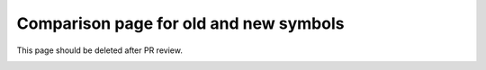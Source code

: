 Comparison page for old and new symbols
---------------------------------------

This page should be deleted after PR review.

|old_symbol-cap_mim_m3| |symbol-cap_mim_m3|

|old_symbol-cap_mim_m4| |symbol-cap_mim_m4|

|old_symbol-cap_var-hvt| |symbol-cap_var-hvt|

|old_symbol-cap_var-lvt| |symbol-cap_var-lvt|

|old_symbol-cap_vpp-parallel| |symbol-cap_vpp-parallel|

|old_symbol-cap_vpp-perpendicular| |symbol-cap_vpp-perpendicular|

|old_symbol-diode-01| |symbol-diode-01|

|old_symbol-diode-02| |symbol-diode-02|

|old_symbol-diode-03| |symbol-diode-03|

|old_symbol-diode-04| |symbol-diode-04|

|old_symbol-diode-05| |symbol-diode-05|

|old_symbol-diode-06| |symbol-diode-06|

|old_symbol-diode-07| |symbol-diode-07|

|old_symbol-diode-08| |symbol-diode-08|

|old_symbol-diode-09| |symbol-diode-09|

|old_symbol-diode-10| |symbol-diode-10|

|old_symbol-diode-11| |symbol-diode-11|

|old_symbol-diode-12| |symbol-diode-12|

|old_symbol-diode-13| |symbol-diode-13|

|old_symbol-diode-14| |symbol-diode-14|

|old_symbol-diode-15| |symbol-diode-15|

|old_symbol-diode-16| |symbol-diode-16|

|old_symbol-diode-17| |symbol-diode-17|

|old_symbol-esd_nfet_g5v0d10v5| |symbol-esd_nfet_g5v0d10v5|

|old_symbol-esd_nfet_g5v0d10v5_nvt| |symbol-esd_nfet_g5v0d10v5_nvt|

|old_symbol-nfet_01v8| |symbol-nfet_01v8|

|old_symbol-nfet_01v8_lvt| |symbol-nfet_01v8_lvt|

|old_symbol-nfet_03v3_nvt| |symbol-nfet_03v3_nvt|

|old_symbol-nfet_05v0_nvt| |symbol-nfet_05v0_nvt|

|old_symbol-nfet_20v0| |symbol-nfet_20v0|

|old_symbol-nfet_20v0_iso| |symbol-nfet_20v0_iso|

|old_symbol-nfet_20v0_nvt| |symbol-nfet_20v0_nvt|

|old_symbol-nfet_20v0_zvt| |symbol-nfet_20v0_zvt|

|old_symbol-nfet_g11v0d16v0| |symbol-nfet_g11v0d16v0|

|old_symbol-nfet_g5v0d10v5| |symbol-nfet_g5v0d10v5|

|old_symbol-npn_05v0-1| |symbol-npn_05v0-1|

|old_symbol-npn_05v0-2| |symbol-npn_05v0-2|

|old_symbol-npn_05v0-3| |symbol-npn_05v0-3|

|old_symbol-pfet_01v8| |symbol-pfet_01v8|

|old_symbol-pfet_01v8_hvt| |symbol-pfet_01v8_hvt|

|old_symbol-pfet_01v8_lvt| |symbol-pfet_01v8_lvt|

|old_symbol-pfet_20v0| |symbol-pfet_20v0|

|old_symbol-esd_pfet_g5v0d10v5| |symbol-esd_pfet_g5v0d10v5|

|old_symbol-pfet_g5v0d10v5| |symbol-pfet_g5v0d10v5|

|old_symbol-pfet_g5v0d16v0| |symbol-pfet_g5v0d16v0|

|old_symbol-pnp_05v0-a| |symbol-pnp_05v0-a|

|old_symbol-pnp_05v0-b| |symbol-pnp_05v0-b|

|old_symbol-res_generic_l1| |symbol-res_generic_l1|

|old_symbol-res_generic_m1| |symbol-res_generic_m1|

|old_symbol-res_generic_m2| |symbol-res_generic_m2|

|old_symbol-res_generic_m3| |symbol-res_generic_m3|

|old_symbol-res_generic_m4| |symbol-res_generic_m4|

|old_symbol-res_generic_m5| |symbol-res_generic_m5|

|old_symbol-res_generic_nd| |symbol-res_generic_nd|

|old_symbol-res_generic_pd| |symbol-res_generic_pd|

|old_symbol-res_generic_po| |symbol-res_generic_po|

|old_symbol-res_generic_pw| |symbol-res_generic_pw|

|old_symbol-res_high_po| |symbol-res_high_po|

|old_symbol-res_high_po_0p35| |symbol-res_high_po_0p35|

|old_symbol-res_high_po_0p69| |symbol-res_high_po_0p69|

|old_symbol-res_high_po_1p41| |symbol-res_high_po_1p41|

|old_symbol-res_high_po_2p85| |symbol-res_high_po_2p85|

|old_symbol-res_high_po_5p73| |symbol-res_high_po_5p73|

|old_symbol-res_xhigh_po| |symbol-res_xhigh_po|

|old_symbol-res_xhigh_po_0p35| |symbol-res_xhigh_po_0p35|

|old_symbol-res_xhigh_po_0p69| |symbol-res_xhigh_po_0p69|

|old_symbol-res_xhigh_po_1p41| |symbol-res_xhigh_po_1p41|

|old_symbol-res_xhigh_po_2p85| |symbol-res_xhigh_po_2p85|

|old_symbol-res_xhigh_po_5p73| |symbol-res_xhigh_po_5p73|


.. |symbol-cap_mim_m3| image:: rules/device-details/cap_mim/symbol-cap_mim_m3.svg
.. |symbol-cap_mim_m4| image:: rules/device-details/cap_mim/symbol-cap_mim_m4.svg
.. |symbol-cap_var-hvt| image:: rules/device-details/cap_var/symbol-cap_var-hvt.svg
.. |symbol-cap_var-lvt| image:: rules/device-details/cap_var/symbol-cap_var-lvt.svg
.. |symbol-cap_vpp-parallel| image:: rules/device-details/cap_vpp/symbol-cap_vpp-parallel.svg
.. |symbol-cap_vpp-perpendicular| image:: rules/device-details/cap_vpp/symbol-cap_vpp-perpendicular.svg
.. |symbol-diode-01| image:: rules/device-details/diodes/symbol-diode-01.svg
.. |symbol-diode-02| image:: rules/device-details/diodes/symbol-diode-02.svg
.. |symbol-diode-03| image:: rules/device-details/diodes/symbol-diode-03.svg
.. |symbol-diode-04| image:: rules/device-details/diodes/symbol-diode-04.svg
.. |symbol-diode-05| image:: rules/device-details/diodes/symbol-diode-05.svg
.. |symbol-diode-06| image:: rules/device-details/diodes/symbol-diode-06.svg
.. |symbol-diode-07| image:: rules/device-details/diodes/symbol-diode-07.svg
.. |symbol-diode-08| image:: rules/device-details/diodes/symbol-diode-08.svg
.. |symbol-diode-09| image:: rules/device-details/diodes/symbol-diode-09.svg
.. |symbol-diode-10| image:: rules/device-details/diodes/symbol-diode-10.svg
.. |symbol-diode-11| image:: rules/device-details/diodes/symbol-diode-11.svg
.. |symbol-diode-12| image:: rules/device-details/diodes/symbol-diode-12.svg
.. |symbol-diode-13| image:: rules/device-details/diodes/symbol-diode-13.svg
.. |symbol-diode-14| image:: rules/device-details/diodes/symbol-diode-14.svg
.. |symbol-diode-15| image:: rules/device-details/diodes/symbol-diode-15.svg
.. |symbol-diode-16| image:: rules/device-details/diodes/symbol-diode-16.svg
.. |symbol-diode-17| image:: rules/device-details/diodes/symbol-diode-17.svg
.. |symbol-esd_nfet_g5v0d10v5_nvt| image:: rules/device-details/esd_nfet/symbol-esd_nfet_g5v0d10v5_nvt.svg
.. |symbol-esd_nfet_g5v0d10v5| image:: rules/device-details/esd_nfet/symbol-esd_nfet_g5v0d10v5.svg
.. |symbol-nfet_01v8_lvt| image:: rules/device-details/nfet_01v8_lvt/symbol-nfet_01v8_lvt.svg
.. |symbol-nfet_01v8| image:: rules/device-details/nfet_01v8/symbol-nfet_01v8.svg
.. |symbol-nfet_03v3_nvt| image:: rules/device-details/nfet_03v3_nvt/symbol-nfet_03v3_nvt.svg
.. |symbol-nfet_05v0_nvt| image:: rules/device-details/nfet_05v0_nvt/symbol-nfet_05v0_nvt.svg
.. |symbol-nfet_20v0_iso| image:: rules/device-details/nfet_20v0_iso/symbol-nfet_20v0_iso.svg
.. |symbol-nfet_20v0_nvt| image:: rules/device-details/nfet_20v0_nvt/symbol-nfet_20v0_nvt.svg
.. |symbol-nfet_20v0| image:: rules/device-details/nfet_20v0/symbol-nfet_20v0.svg
.. |symbol-nfet_20v0_zvt| image:: rules/device-details/nfet_20v0_zvt/symbol-nfet_20v0_zvt.svg
.. |symbol-nfet_g11v0d16v0| image:: rules/device-details/nfet_g11v0d16v0/symbol-nfet_g11v0d16v0.svg
.. |symbol-nfet_g5v0d10v5| image:: rules/device-details/nfet_g5v0d10v5/symbol-nfet_g5v0d10v5.svg
.. |symbol-npn_05v0-1| image:: rules/device-details/npn_05v0/symbol-npn_05v0-1.svg
.. |symbol-npn_05v0-2| image:: rules/device-details/npn_05v0/symbol-npn_05v0-2.svg
.. |symbol-npn_05v0-3| image:: rules/device-details/npn_05v0/symbol-npn_05v0-3.svg
.. |symbol-pfet_01v8_hvt| image:: rules/device-details/pfet_01v8_hvt/symbol-pfet_01v8_hvt.svg
.. |symbol-pfet_01v8_lvt| image:: rules/device-details/pfet_01v8_lvt/symbol-pfet_01v8_lvt.svg
.. |symbol-pfet_01v8| image:: rules/device-details/pfet_01v8/symbol-pfet_01v8.svg
.. |symbol-pfet_20v0| image:: rules/device-details/pfet_20v0/symbol-pfet_20v0.svg
.. |symbol-esd_pfet_g5v0d10v5| image:: rules/device-details/pfet_g5v0d10v5/symbol-esd_pfet_g5v0d10v5.svg
.. |symbol-pfet_g5v0d10v5| image:: rules/device-details/pfet_g5v0d10v5/symbol-pfet_g5v0d10v5.svg
.. |symbol-pfet_g5v0d16v0| image:: rules/device-details/pfet_g5v0d16v0/symbol-pfet_g5v0d16v0.svg
.. |symbol-pnp_05v0-a| image:: rules/device-details/pnp_05v0/symbol-pnp_05v0-a.svg
.. |symbol-pnp_05v0-b| image:: rules/device-details/pnp_05v0/symbol-pnp_05v0-b.svg
.. |symbol-res_generic_l1| image:: rules/device-details/res_generic/symbol-res_generic_l1.svg
.. |symbol-res_generic_m1| image:: rules/device-details/res_generic/symbol-res_generic_m1.svg
.. |symbol-res_generic_m2| image:: rules/device-details/res_generic/symbol-res_generic_m2.svg
.. |symbol-res_generic_m3| image:: rules/device-details/res_generic/symbol-res_generic_m3.svg
.. |symbol-res_generic_m4| image:: rules/device-details/res_generic/symbol-res_generic_m4.svg
.. |symbol-res_generic_m5| image:: rules/device-details/res_generic/symbol-res_generic_m5.svg
.. |symbol-res_generic_nd| image:: rules/device-details/res_generic/symbol-res_generic_nd.svg
.. |symbol-res_generic_pd| image:: rules/device-details/res_generic/symbol-res_generic_pd.svg
.. |symbol-res_generic_po| image:: rules/device-details/res_generic/symbol-res_generic_po.svg
.. |symbol-res_generic_pw| image:: rules/device-details/res_generic/symbol-res_generic_pw.svg
.. |symbol-res_high_po_0p35| image:: rules/device-details/res_high/symbol-res_high_po_0p35.svg
.. |symbol-res_high_po_0p69| image:: rules/device-details/res_high/symbol-res_high_po_0p69.svg
.. |symbol-res_high_po_1p41| image:: rules/device-details/res_high/symbol-res_high_po_1p41.svg
.. |symbol-res_high_po_2p85| image:: rules/device-details/res_high/symbol-res_high_po_2p85.svg
.. |symbol-res_high_po_5p73| image:: rules/device-details/res_high/symbol-res_high_po_5p73.svg
.. |symbol-res_high_po| image:: rules/device-details/res_high/symbol-res_high_po.svg
.. |symbol-res_xhigh_po_0p35| image:: rules/device-details/res_xhigh/symbol-res_xhigh_po_0p35.svg
.. |symbol-res_xhigh_po_0p69| image:: rules/device-details/res_xhigh/symbol-res_xhigh_po_0p69.svg
.. |symbol-res_xhigh_po_1p41| image:: rules/device-details/res_xhigh/symbol-res_xhigh_po_1p41.svg
.. |symbol-res_xhigh_po_2p85| image:: rules/device-details/res_xhigh/symbol-res_xhigh_po_2p85.svg
.. |symbol-res_xhigh_po_5p73| image:: rules/device-details/res_xhigh/symbol-res_xhigh_po_5p73.svg
.. |symbol-res_xhigh_po| image:: rules/device-details/res_xhigh/symbol-res_xhigh_po.svg

.. |old_symbol-cap_mim_m3| image:: old_symbols/cap_mim/symbol-cap_mim_m3.svg
.. |old_symbol-cap_mim_m4| image:: old_symbols/cap_mim/symbol-cap_mim_m4.svg
.. |old_symbol-cap_var-hvt| image:: old_symbols/cap_var/symbol-cap_var-hvt.svg
.. |old_symbol-cap_var-lvt| image:: old_symbols/cap_var/symbol-cap_var-lvt.svg
.. |old_symbol-cap_vpp-parallel| image:: old_symbols/cap_vpp/symbol-cap_vpp-parallel.svg
.. |old_symbol-cap_vpp-perpendicular| image:: old_symbols/cap_vpp/symbol-cap_vpp-perpendicular.svg
.. |old_symbol-diode-01| image:: old_symbols/diodes/symbol-diode-01.svg
.. |old_symbol-diode-02| image:: old_symbols/diodes/symbol-diode-02.svg
.. |old_symbol-diode-03| image:: old_symbols/diodes/symbol-diode-03.svg
.. |old_symbol-diode-04| image:: old_symbols/diodes/symbol-diode-04.svg
.. |old_symbol-diode-05| image:: old_symbols/diodes/symbol-diode-05.svg
.. |old_symbol-diode-06| image:: old_symbols/diodes/symbol-diode-06.svg
.. |old_symbol-diode-07| image:: old_symbols/diodes/symbol-diode-07.svg
.. |old_symbol-diode-08| image:: old_symbols/diodes/symbol-diode-08.svg
.. |old_symbol-diode-09| image:: old_symbols/diodes/symbol-diode-09.svg
.. |old_symbol-diode-10| image:: old_symbols/diodes/symbol-diode-10.svg
.. |old_symbol-diode-11| image:: old_symbols/diodes/symbol-diode-11.svg
.. |old_symbol-diode-12| image:: old_symbols/diodes/symbol-diode-12.svg
.. |old_symbol-diode-13| image:: old_symbols/diodes/symbol-diode-13.svg
.. |old_symbol-diode-14| image:: old_symbols/diodes/symbol-diode-14.svg
.. |old_symbol-diode-15| image:: old_symbols/diodes/symbol-diode-15.svg
.. |old_symbol-diode-16| image:: old_symbols/diodes/symbol-diode-16.svg
.. |old_symbol-diode-17| image:: old_symbols/diodes/symbol-diode-17.svg
.. |old_symbol-esd_nfet_g5v0d10v5| image:: old_symbols/esd_nfet/symbol-esd_nfet_g5v0d10v5.svg
.. |old_symbol-esd_nfet_g5v0d10v5_nvt| image:: old_symbols/esd_nfet/symbol-esd_nfet_g5v0d10v5_nvt.svg
.. |old_symbol-nfet_01v8| image:: old_symbols/nfet_01v8/symbol-nfet_01v8.svg
.. |old_symbol-nfet_01v8_lvt| image:: old_symbols/nfet_01v8_lvt/symbol-nfet_01v8_lvt.svg
.. |old_symbol-nfet_03v3_nvt| image:: old_symbols/nfet_03v3_nvt/symbol-nfet_03v3_nvt.svg
.. |old_symbol-nfet_05v0_nvt| image:: old_symbols/nfet_05v0_nvt/symbol-nfet_05v0_nvt.svg
.. |old_symbol-nfet_20v0| image:: old_symbols/nfet_20v0/symbol-nfet_20v0.svg
.. |old_symbol-nfet_20v0_iso| image:: old_symbols/nfet_20v0_iso/symbol-nfet_20v0_iso.svg
.. |old_symbol-nfet_20v0_nvt| image:: old_symbols/nfet_20v0_nvt/symbol-nfet_20v0_nvt.svg
.. |old_symbol-nfet_20v0_zvt| image:: old_symbols/nfet_20v0_zvt/symbol-nfet_20v0_zvt.svg
.. |old_symbol-nfet_g11v0d16v0| image:: old_symbols/nfet_g11v0d16v0/symbol-nfet_g11v0d16v0.svg
.. |old_symbol-nfet_g5v0d10v5| image:: old_symbols/nfet_g5v0d10v5/symbol-nfet_g5v0d10v5.svg
.. |old_symbol-npn_05v0-1| image:: old_symbols/npn_05v0/symbol-npn_05v0-1.svg
.. |old_symbol-npn_05v0-2| image:: old_symbols/npn_05v0/symbol-npn_05v0-2.svg
.. |old_symbol-npn_05v0-3| image:: old_symbols/npn_05v0/symbol-npn_05v0-3.svg
.. |old_symbol-pfet_01v8| image:: old_symbols/pfet_01v8/symbol-pfet_01v8.svg
.. |old_symbol-pfet_01v8_hvt| image:: old_symbols/pfet_01v8_hvt/symbol-pfet_01v8_hvt.svg
.. |old_symbol-pfet_01v8_lvt| image:: old_symbols/pfet_01v8_lvt/symbol-pfet_01v8_lvt.svg
.. |old_symbol-pfet_20v0| image:: old_symbols/pfet_20v0/symbol-pfet_20v0.svg
.. |old_symbol-esd_pfet_g5v0d10v5| image:: old_symbols/pfet_g5v0d10v5/symbol-esd_pfet_g5v0d10v5.svg
.. |old_symbol-pfet_g5v0d10v5| image:: old_symbols/pfet_g5v0d10v5/symbol-pfet_g5v0d10v5.svg
.. |old_symbol-pfet_g5v0d16v0| image:: old_symbols/pfet_g5v0d16v0/symbol-pfet_g5v0d16v0.svg
.. |old_symbol-pnp_05v0-a| image:: old_symbols/pnp_05v0/symbol-pnp_05v0-a.svg
.. |old_symbol-pnp_05v0-b| image:: old_symbols/pnp_05v0/symbol-pnp_05v0-b.svg
.. |old_symbol-res_generic_l1| image:: old_symbols/res_generic/symbol-res_generic_l1.svg
.. |old_symbol-res_generic_m1| image:: old_symbols/res_generic/symbol-res_generic_m1.svg
.. |old_symbol-res_generic_m2| image:: old_symbols/res_generic/symbol-res_generic_m2.svg
.. |old_symbol-res_generic_m3| image:: old_symbols/res_generic/symbol-res_generic_m3.svg
.. |old_symbol-res_generic_m4| image:: old_symbols/res_generic/symbol-res_generic_m4.svg
.. |old_symbol-res_generic_m5| image:: old_symbols/res_generic/symbol-res_generic_m5.svg
.. |old_symbol-res_generic_nd| image:: old_symbols/res_generic/symbol-res_generic_nd.svg
.. |old_symbol-res_generic_pd| image:: old_symbols/res_generic/symbol-res_generic_pd.svg
.. |old_symbol-res_generic_po| image:: old_symbols/res_generic/symbol-res_generic_po.svg
.. |old_symbol-res_generic_pw| image:: old_symbols/res_generic/symbol-res_generic_pw.svg
.. |old_symbol-res_high_po| image:: old_symbols/res_high/symbol-res_high_po.svg
.. |old_symbol-res_high_po_0p35| image:: old_symbols/res_high/symbol-res_high_po_0p35.svg
.. |old_symbol-res_high_po_0p69| image:: old_symbols/res_high/symbol-res_high_po_0p69.svg
.. |old_symbol-res_high_po_1p41| image:: old_symbols/res_high/symbol-res_high_po_1p41.svg
.. |old_symbol-res_high_po_2p85| image:: old_symbols/res_high/symbol-res_high_po_2p85.svg
.. |old_symbol-res_high_po_5p73| image:: old_symbols/res_high/symbol-res_high_po_5p73.svg
.. |old_symbol-res_xhigh_po| image:: old_symbols/res_xhigh/symbol-res_xhigh_po.svg
.. |old_symbol-res_xhigh_po_0p35| image:: old_symbols/res_xhigh/symbol-res_xhigh_po_0p35.svg
.. |old_symbol-res_xhigh_po_0p69| image:: old_symbols/res_xhigh/symbol-res_xhigh_po_0p69.svg
.. |old_symbol-res_xhigh_po_1p41| image:: old_symbols/res_xhigh/symbol-res_xhigh_po_1p41.svg
.. |old_symbol-res_xhigh_po_2p85| image:: old_symbols/res_xhigh/symbol-res_xhigh_po_2p85.svg
.. |old_symbol-res_xhigh_po_5p73| image:: old_symbols/res_xhigh/symbol-res_xhigh_po_5p73.svg
